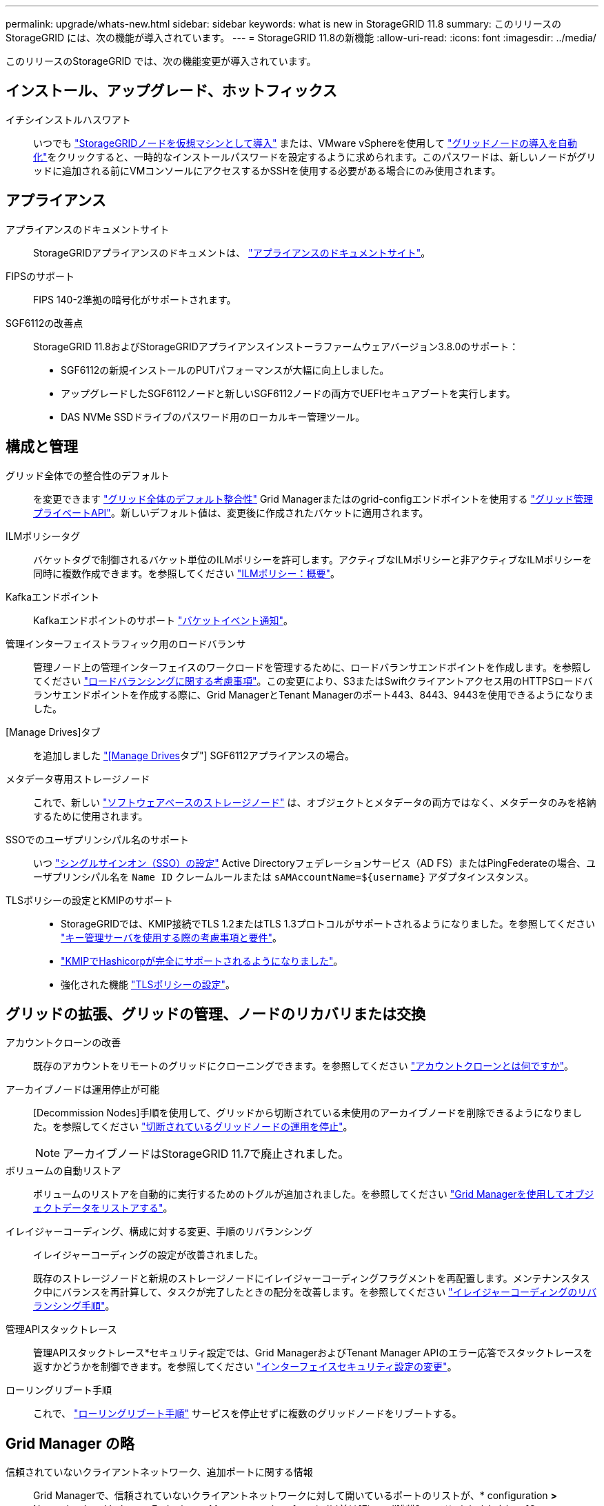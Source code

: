 ---
permalink: upgrade/whats-new.html 
sidebar: sidebar 
keywords: what is new in StorageGRID 11.8 
summary: このリリースの StorageGRID には、次の機能が導入されています。 
---
= StorageGRID 11.8の新機能
:allow-uri-read: 
:icons: font
:imagesdir: ../media/


[role="lead"]
このリリースのStorageGRID では、次の機能変更が導入されています。



== インストール、アップグレード、ホットフィックス

イチシインストルハスワアト:: いつでも link:../vmware/deploying-storagegrid-node-as-virtual-machine.html["StorageGRIDノードを仮想マシンとして導入"] または、VMware vSphereを使用して link:../vmware/automating-grid-node-deployment-in-vmware-vsphere.html["グリッドノードの導入を自動化"]をクリックすると、一時的なインストールパスワードを設定するように求められます。このパスワードは、新しいノードがグリッドに追加される前にVMコンソールにアクセスするかSSHを使用する必要がある場合にのみ使用されます。




== アプライアンス

アプライアンスのドキュメントサイト:: StorageGRIDアプライアンスのドキュメントは、 link:https://docs.netapp.com/us-en/storagegrid-appliances/["アプライアンスのドキュメントサイト"^]。
FIPSのサポート:: FIPS 140-2準拠の暗号化がサポートされます。
SGF6112の改善点:: StorageGRID 11.8およびStorageGRIDアプライアンスインストーラファームウェアバージョン3.8.0のサポート：
+
--
* SGF6112の新規インストールのPUTパフォーマンスが大幅に向上しました。
* アップグレードしたSGF6112ノードと新しいSGF6112ノードの両方でUEFIセキュアブートを実行します。
* DAS NVMe SSDドライブのパスワード用のローカルキー管理ツール。


--




== 構成と管理

グリッド全体での整合性のデフォルト:: を変更できます link:../s3/consistency-controls.html["グリッド全体のデフォルト整合性"] Grid Managerまたはのgrid-configエンドポイントを使用する link:../admin/using-grid-management-api.html["グリッド管理プライベートAPI"]。新しいデフォルト値は、変更後に作成されたバケットに適用されます。
ILMポリシータグ:: バケットタグで制御されるバケット単位のILMポリシーを許可します。アクティブなILMポリシーと非アクティブなILMポリシーを同時に複数作成できます。を参照してください link:../ilm/ilm-policy-overview.html["ILMポリシー：概要"]。
Kafkaエンドポイント:: Kafkaエンドポイントのサポート link:../tenant/understanding-notifications-for-buckets.html["バケットイベント通知"]。
管理インターフェイストラフィック用のロードバランサ:: 管理ノード上の管理インターフェイスのワークロードを管理するために、ロードバランサエンドポイントを作成します。を参照してください link:../admin/managing-load-balancing.html["ロードバランシングに関する考慮事項"]。この変更により、S3またはSwiftクライアントアクセス用のHTTPSロードバランサエンドポイントを作成する際に、Grid ManagerとTenant Managerのポート443、8443、9443を使用できるようになりました。
[Manage Drives]タブ:: を追加しました link:../monitor/viewing-manage-drives-tab.html["[Manage Drives]タブ"] SGF6112アプライアンスの場合。
メタデータ専用ストレージノード:: これで、新しい link:../primer/what-storage-node-is.html#types-of-storage-nodes["ソフトウェアベースのストレージノード"] は、オブジェクトとメタデータの両方ではなく、メタデータのみを格納するために使用されます。
SSOでのユーザプリンシパル名のサポート:: いつ link:../admin/configuring-sso.html["シングルサインオン（SSO）の設定"] Active Directoryフェデレーションサービス（AD FS）またはPingFederateの場合、ユーザプリンシパル名を `Name ID` クレームルールまたは `sAMAccountName=${username}` アダプタインスタンス。
TLSポリシーの設定とKMIPのサポート::
+
--
* StorageGRIDでは、KMIP接続でTLS 1.2またはTLS 1.3プロトコルがサポートされるようになりました。を参照してください link:../admin/kms-considerations-and-requirements.html["キー管理サーバを使用する際の考慮事項と要件"]。
* link:../admin/kms-configuring-storagegrid-as-client.html["KMIPでHashicorpが完全にサポートされるようになりました"]。
* 強化された機能 link:../admin/manage-tls-ssh-policy.html["TLSポリシーの設定"]。


--




== グリッドの拡張、グリッドの管理、ノードのリカバリまたは交換

アカウントクローンの改善:: 既存のアカウントをリモートのグリッドにクローニングできます。を参照してください link:../admin/grid-federation-what-is-account-clone.html["アカウントクローンとは何ですか"]。
アーカイブノードは運用停止が可能:: [Decommission Nodes]手順を使用して、グリッドから切断されている未使用のアーカイブノードを削除できるようになりました。を参照してください link:../maintain/decommissioning-disconnected-grid-nodes.html["切断されているグリッドノードの運用を停止"]。
+
--

NOTE: アーカイブノードはStorageGRID 11.7で廃止されました。

--
ボリュームの自動リストア:: ボリュームのリストアを自動的に実行するためのトグルが追加されました。を参照してください link:../maintain/restoring-volume.html["Grid Managerを使用してオブジェクトデータをリストアする"]。
イレイジャーコーディング、構成に対する変更、手順のリバランシング:: イレイジャーコーディングの設定が改善されました。
+
--
既存のストレージノードと新規のストレージノードにイレイジャーコーディングフラグメントを再配置します。メンテナンスタスク中にバランスを再計算して、タスクが完了したときの配分を改善します。を参照してください link:../expand/rebalancing-erasure-coded-data-after-adding-storage-nodes.html["イレイジャーコーディングのリバランシング手順"]。

--
管理APIスタックトレース:: 管理APIスタックトレース*セキュリティ設定では、Grid ManagerおよびTenant Manager APIのエラー応答でスタックトレースを返すかどうかを制御できます。を参照してください link:../admin/changing-browser-session-timeout-interface.html["インターフェイスセキュリティ設定の変更"]。
ローリングリブート手順:: これで、 link:../maintain/rolling-reboot-procedure.html["ローリングリブート手順"] サービスを停止せずに複数のグリッドノードをリブートする。




== Grid Manager の略

信頼されていないクライアントネットワーク、追加ポートに関する情報:: Grid Managerで、信頼されていないクライアントネットワークに対して開いているポートのリストが、* configuration *>* Network *>* Load balancer Endpoints *>* Management interface *（以前は[Firewall]制御ページにありました）の[Open to Untrusted Client network]列に表示されます。を参照してください link:../admin/configuring-load-balancer-endpoints.html["ロードバランサエンドポイントを設定する"]。




== Tenant Manager の略

S3コンソールの試験的廃止:: その他の機能については、を参照 link:../tenant/use-s3-console.html["S3コンソールを使用"]。
テナント権限:: 。 link:../tenant/tenant-management-permissions.html["テナント管理権限"]「View all buckets」が追加されました。




== S3 REST API

* link:../s3/changes-to-s3-rest-api-support.html["S3 REST API のサポートに関する変更点"]。
* UUIDが設定されたS3の削除マーカー。を参照してください link:../ilm/how-objects-are-deleted.html#delete-s3-versioned-objects["オブジェクトの削除方法"] および link:../audit/sdel-s3-delete.html["SDEL ： S3 DELETE"]。
* link:../s3/select-object-content.html["S3 Select ScanRange"] CSVファイルおよび寄木細工ファイルの要求で提供される場合に使用されます。

